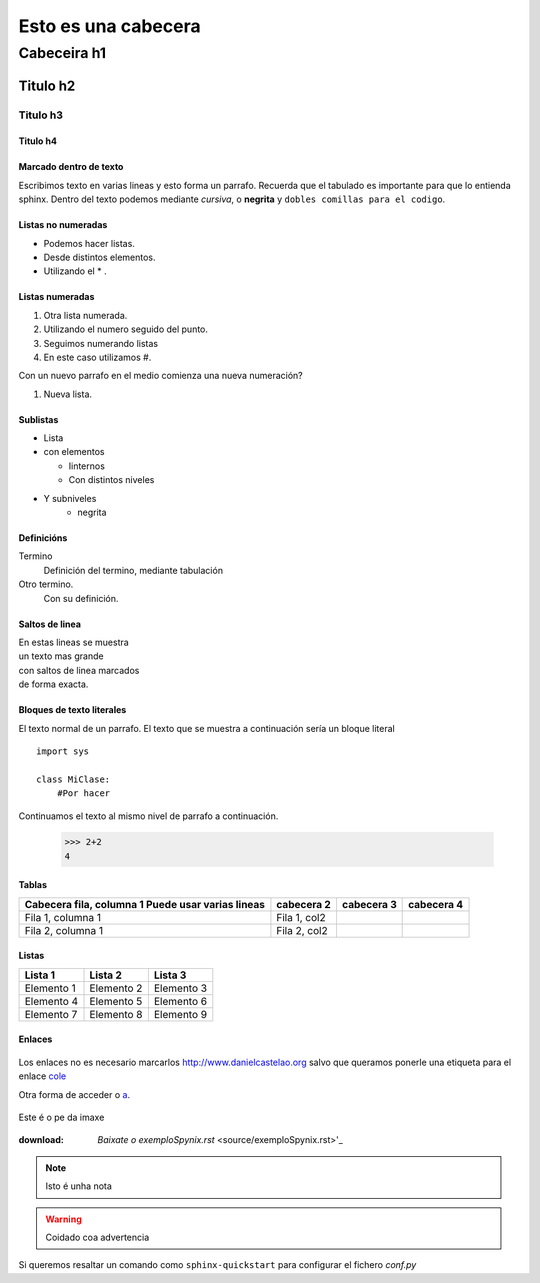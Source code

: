 ====================
Esto es una cabecera
====================

Cabeceira h1
************

Titulo h2
=========

Titulo h3
---------

Titulo h4
+++++++++

Marcado dentro de texto
+++++++++++++++++++++++

Escribimos texto en varias lineas y esto forma un parrafo.
Recuerda que el tabulado es importante para que lo entienda sphinx. Dentro del texto podemos
mediante *cursiva*, o **negrita**  y ``dobles comillas para el codigo``.

Listas no numeradas
+++++++++++++++++++
* Podemos hacer listas.
* Desde distintos elementos.
* Utilizando el * .

Listas numeradas
++++++++++++++++
1. Otra lista numerada.
2. Utilizando el numero seguido del punto.

#. Seguimos numerando listas
#. En este caso utilizamos #.

Con un nuevo parrafo en el medio comienza una nueva numeración?

#. Nueva lista.

Sublistas
+++++++++
* Lista
* con elementos

  * Iinternos
  * Con distintos niveles

* Y subniveles
   * negrita

Definicións
+++++++++++
Termino
  Definición del termino, mediante tabulación

Otro termino.
    Con su definición.

Saltos de linea
+++++++++++++++
| En estas lineas se muestra
| un texto mas grande
| con saltos de linea marcados
| de forma exacta.

Bloques de texto literales
++++++++++++++++++++++++++

El texto normal de un parrafo.
El texto que se muestra a continuación sería un bloque literal ::

    import sys

    class MiClase:
        #Por hacer

Continuamos el texto al mismo nivel de parrafo a continuación.

 >>> 2+2
 4

Tablas
++++++
+---------------------------+-------------+-------------+-------------+
| Cabecera fila, columna 1  | cabecera 2  | cabecera 3  | cabecera 4  |
| Puede usar varias lineas  |             |             |             |
+===========================+=============+=============+=============+
| Fila 1, columna 1         | Fila 1, col2|             |             |
+---------------------------+-------------+-------------+-------------+
| Fila 2, columna 1         | Fila 2, col2|             |             |
+---------------------------+-------------+-------------+-------------+

Listas
++++++

========== ========== ==========
Lista 1    Lista 2    Lista 3
========== ========== ==========
Elemento 1 Elemento 2 Elemento 3
Elemento 4 Elemento 5 Elemento 6
Elemento 7 Elemento 8 Elemento 9
========== ========== ==========

Enlaces
+++++++


 .. _a: link: http://www.danielcastelao.org/

Los enlaces no es necesario marcarlos http://www.danielcastelao.org salvo que queramos
ponerle una etiqueta para el enlace `cole <http://www.danielcastelao.org/>`_

Otra forma de acceder o `a`_.

.. figure:: _static/cabra.jpg
    :align: center

    Este é o pe da imaxe

:download: `Baixate o exemploSpynix.rst` <source/exemploSpynix.rst>'_

.. note:: Isto é unha nota

.. warning:: Coidado coa advertencia

.. versionchanged::
    0.0.1

Si queremos resaltar un comando como ``sphinx-quickstart`` para configurar el fichero *conf.py*